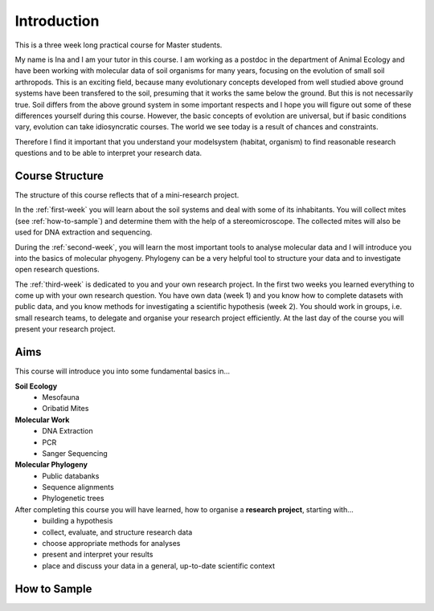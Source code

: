 Introduction
============

This is a three week long practical course for Master students.

My name is Ina and I am your tutor in this course. I am working as a postdoc in the department of Animal Ecology and have been working with molecular data of soil organisms for many years, focusing on the evolution of small soil arthropods. This is an exciting field, because many evolutionary concepts developed from well studied above ground systems have been transfered to the soil, presuming that it works the same below the ground. But this is not necessarily true. Soil differs from the above ground system in some important respects and I hope you will figure out some of these differences yourself during this course. However, the basic concepts of evolution are universal, but if basic conditions vary, evolution can take idiosyncratic courses. The world we see today is a result of chances and constraints.

Therefore I find it important that you understand your modelsystem (habitat, organism) to find reasonable research questions and to be able to interpret your research data.


Course Structure
----------------

The structure of this course reflects that of a mini-research project.

In the :ref:`first-week` you will learn about the soil systems and deal with some of its inhabitants. You will collect mites (see :ref:`how-to-sample`) and determine them with the help of a stereomicroscope. The collected mites will also be used for DNA extraction and sequencing.

During the :ref:`second-week`, you will learn the most important tools to analyse molecular data and I will introduce you into the basics of molecular phyogeny. Phylogeny can be a very helpful tool to structure your data and to investigate open research questions.

The :ref:`third-week` is dedicated to you and your own research project. In the first two weeks you learned everything to come up with your own research question. You have own data (week 1) and you know how to complete datasets with public data, and you know methods for investigating a scientific hypothesis (week 2). You should work in groups, i.e. small research teams, to delegate and organise your research project efficiently. At the last day of the course you will present your research project.

Aims
-----------

This course will introduce you into some fundamental basics in...

**Soil Ecology**
  - Mesofauna
  - Oribatid Mites
**Molecular Work**
  - DNA Extraction
  - PCR
  - Sanger Sequencing
**Molecular Phylogeny**
  - Public databanks
  - Sequence alignments
  - Phylogenetic trees

After completing this course you will have learned, how to organise a **research project**, starting with...
  - building a hypothesis
  - collect, evaluate, and structure research data
  - choose appropriate methods for analyses
  - present and interpret your results
  - place and discuss your data in a general, up-to-date scientific context

.. _how-to-sample:
How to Sample
-------------

.. youtube:: 9RRhksEuEpM
